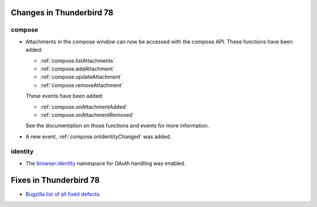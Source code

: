 =========================
Changes in Thunderbird 78
=========================

compose
=======

* Attachments in the compose window can now be accessed with the compose API. These functions have
  been added:

  * :ref:`compose.listAttachments`
  * :ref:`compose.addAttachment`
  * :ref:`compose.updateAttachment`
  * :ref:`compose.removeAttachment`

  These events have been added:

  * :ref:`compose.onAttachmentAdded`
  * :ref:`compose.onAttachmentRemoved`

  See the documentation on those functions and events for more information.

* A new event, :ref:`compose.onIdentityChanged` was added.


identity
========

* The `browser.identity <https://developer.mozilla.org/en-US/docs/Mozilla/Add-ons/WebExtensions/API/identity>`_
  namespace for OAuth handling was enabled.

=======================
Fixes in Thunderbird 78
=======================

* `Bugzilla list of all fixed defects <https://bugzilla.mozilla.org/buglist.cgi?query_format=advanced&f2=target_milestone&list_id=16239985&component=Add-Ons%3A%20Extensions%20API&component=Add-Ons%3A%20General&resolution=FIXED&o1=equals&product=Thunderbird&columnlist=bug_type%2Cshort_desc%2Cproduct%2Ccomponent%2Cassigned_to%2Cbug_status%2Cresolution%2Cchangeddate%2Ctarget_milestone&v1=defect&f1=bug_type&v2=78%20Branch&o2=equals>`__.
